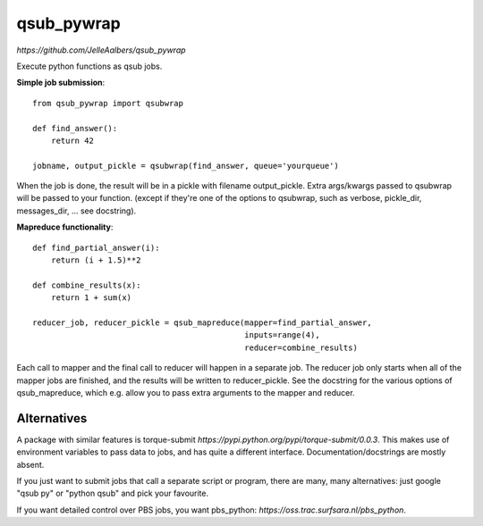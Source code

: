 qsub_pywrap
===========
`https://github.com/JelleAalbers/qsub_pywrap`

Execute python functions as qsub jobs.

**Simple job submission**::

    from qsub_pywrap import qsubwrap

    def find_answer():
        return 42
        
    jobname, output_pickle = qsubwrap(find_answer, queue='yourqueue')

When the job is done, the result will be in a pickle with filename output_pickle. Extra args/kwargs passed to qsubwrap will be passed to your function. (except if they're one of the options to qsubwrap, such as verbose, pickle_dir, messages_dir, ... see docstring).

**Mapreduce functionality**::

    def find_partial_answer(i):
        return (i + 1.5)**2

    def combine_results(x):
        return 1 + sum(x)

    reducer_job, reducer_pickle = qsub_mapreduce(mapper=find_partial_answer,
                                                 inputs=range(4),
                                                 reducer=combine_results)


Each call to mapper and the final call to reducer will happen in a separate job. The reducer job only starts when all of the mapper jobs are finished, and the results will be written to reducer_pickle. See the docstring for the various options of qsub_mapreduce, which e.g. allow you to pass extra arguments to the mapper and reducer.
    
    
Alternatives
------------
A package with similar features is torque-submit `https://pypi.python.org/pypi/torque-submit/0.0.3`. This makes use of environment variables to pass data to jobs, and has quite a different interface. Documentation/docstrings are mostly absent.

If you just want to submit jobs that call a separate script or program, there are many, many alternatives: just google "qsub py" or "python qsub" and pick your favourite.

If you want detailed control over PBS jobs, you want pbs_python: `https://oss.trac.surfsara.nl/pbs_python`.




